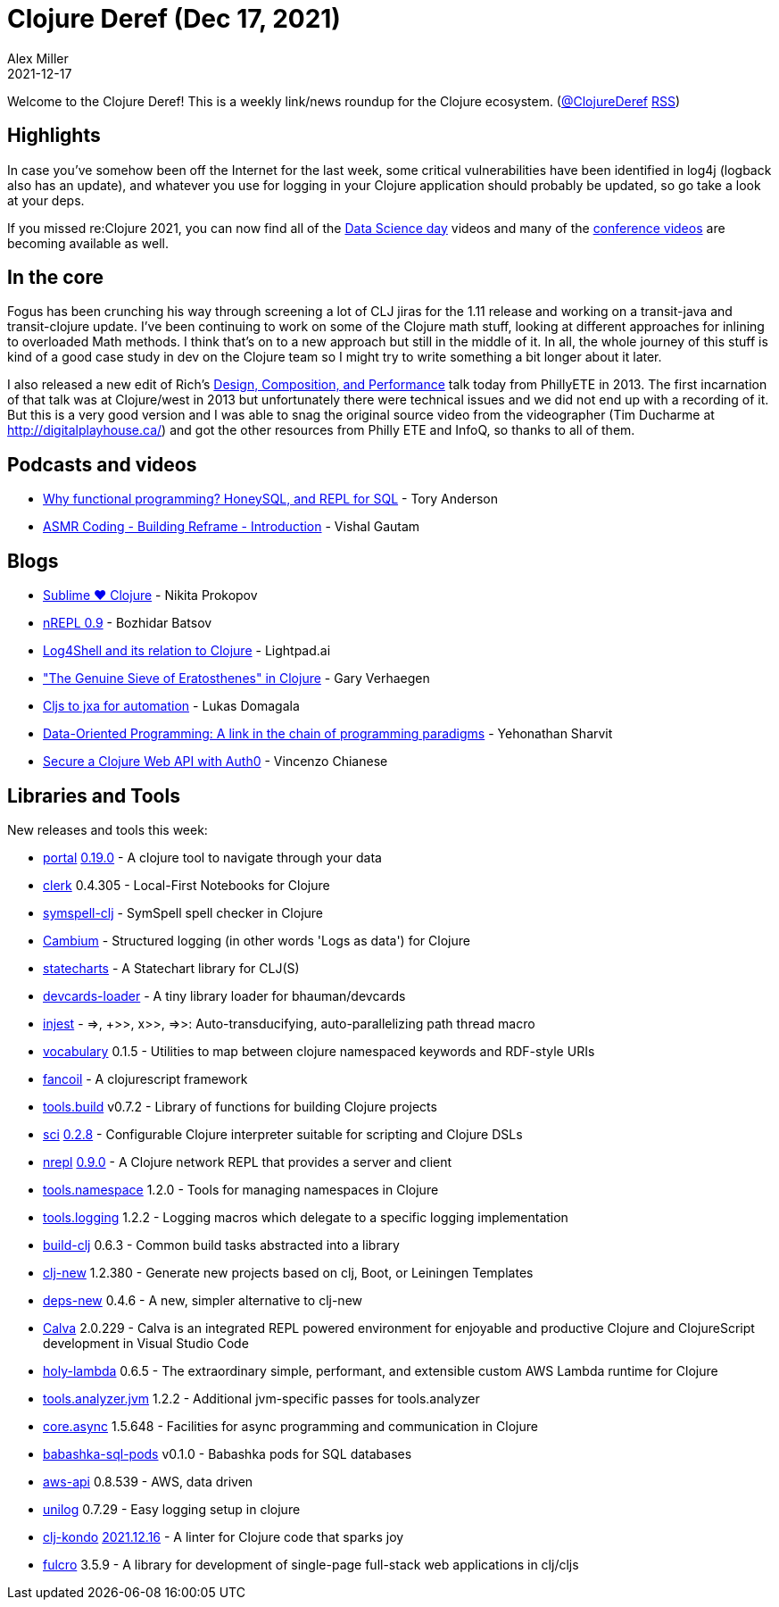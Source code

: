 = Clojure Deref (Dec 17, 2021)
Alex Miller
2021-12-17
:jbake-type: post

ifdef::env-github,env-browser[:outfilesuffix: .adoc]

Welcome to the Clojure Deref! This is a weekly link/news roundup for the Clojure ecosystem. (https://twitter.com/ClojureDeref[@ClojureDeref] https://clojure.org/feed.xml[RSS])

== Highlights

In case you've somehow been off the Internet for the last week, some critical vulnerabilities have been identified in log4j (logback also has an update), and whatever you use for logging in your Clojure application should probably be updated, so go take a look at your deps.

If you missed re:Clojure 2021, you can now find all of the https://www.youtube.com/playlist?list=PLtw0bWXdq7pNyb2NojSGBnCARRuvLxsAc[Data Science day] videos and many of the https://www.youtube.com/playlist?list=PLtw0bWXdq7pNzQE0wqvCSovFSNgrn4PLK[conference videos] are becoming available as well.

== In the core

Fogus has been crunching his way through screening a lot of CLJ jiras for the 1.11 release and working on a transit-java and transit-clojure update. I've been continuing to work on some of the Clojure math stuff, looking at different approaches for inlining to overloaded Math methods. I think that's on to a new approach but still in the middle of it. In all, the whole journey of this stuff is kind of a good case study in dev on the Clojure team so I might try to write something a bit longer about it later.

I also released a new edit of Rich's https://www.youtube.com/watch?v=QCwqnjxqfmY[Design, Composition, and Performance] talk today from PhillyETE in 2013. The first incarnation of that talk was at Clojure/west in 2013 but unfortunately there were technical issues and we did not end up with a recording of it. But this is a very good version and I was able to snag the original source video from the videographer (Tim Ducharme at http://digitalplayhouse.ca/) and got the other resources from Philly ETE and InfoQ, so thanks to all of them.

== Podcasts and videos

* https://www.youtube.com/watch?v=E-ofhmwI85A[Why functional programming? HoneySQL, and REPL for SQL] - Tory Anderson
* https://www.youtube.com/watch?v=JRV6R2lSenU[ASMR Coding - Building Reframe - Introduction] - Vishal Gautam

== Blogs

* https://tonsky.me/blog/sublime-clojure/[Sublime ❤︎ Clojure] - Nikita Prokopov
* https://metaredux.com/posts/2021/12/12/nrepl-0-9.html[nREPL 0.9] - Bozhidar Batsov
* https://lightpad.ai/w/blog/500625400[Log4Shell and its relation to Clojure] - Lightpad.ai
* https://cuddly-octo-palm-tree.com/posts/2021-12-05-sieve/["The Genuine Sieve of Eratosthenes" in Clojure] - Gary Verhaegen
* https://lukas-domagala.de/blog/cljs-to-jxa-for-automation.html[Cljs to jxa for automation] - Lukas Domagala
* https://blog.klipse.tech/databook/2021/12/10/dop-link.html[Data-Oriented Programming: A link in the chain of programming paradigms] - Yehonathan Sharvit
* https://auth0.com/blog/secure-a-clojure-web-api-with-auth0/[Secure a Clojure Web API with Auth0] - Vincenzo Chianese

== Libraries and Tools

New releases and tools this week:

* https://github.com/djblue/portal[portal] https://github.com/djblue/portal/releases/tag/0.19.0[0.19.0] - A clojure tool to navigate through your data
* https://github.com/nextjournal/clerk[clerk] 0.4.305 - Local-First Notebooks for Clojure
* https://github.com/juji-io/symspell-clj[symspell-clj]  - SymSpell spell checker in Clojure
* https://cambium-clojure.github.io/[Cambium]  - Structured logging (in other words 'Logs as data') for Clojure
* https://github.com/fulcrologic/statecharts[statecharts]  - A Statechart library for CLJ(S)
* https://github.com/ikappaki/devcards-loader[devcards-loader]  - A tiny library loader for bhauman/devcards
* https://github.com/johnmn3/injest[injest]  - =>, +>>, x>>, =>>: Auto-transducifying, auto-parallelizing path thread macro
* https://github.com/ont-app/vocabulary[vocabulary] 0.1.5 - Utilities to map between clojure namespaced keywords and RDF-style URIs
* https://github.com/itarck/fancoil[fancoil]  - A clojurescript framework
* https://github.com/clojure/tools.build[tools.build] v0.7.2 - Library of functions for building Clojure projects
* https://github.com/babashka/sci[sci] https://github.com/babashka/sci/blob/master/CHANGELOG.md#v028[0.2.8] - Configurable Clojure interpreter suitable for scripting and Clojure DSLs
* https://github.com/nrepl/nrepl[nrepl] https://github.com/nrepl/nrepl/releases/tag/0.9.0[0.9.0] - A Clojure network REPL that provides a server and client
* https://github.com/clojure/tools.namespace[tools.namespace] 1.2.0 - Tools for managing namespaces in Clojure
* https://github.com/clojure/tools.logging[tools.logging] 1.2.2 - Logging macros which delegate to a specific logging implementation
* https://github.com/seancorfield/build-clj[build-clj] 0.6.3 - Common build tasks abstracted into a library
* https://github.com/seancorfield/clj-new[clj-new] 1.2.380 - Generate new projects based on clj, Boot, or Leiningen Templates
* https://github.com/seancorfield/deps-new[deps-new] 0.4.6 - A new, simpler alternative to clj-new
* https://calva.io[Calva] 2.0.229 - Calva is an integrated REPL powered environment for enjoyable and productive Clojure and ClojureScript development in Visual Studio Code
* https://github.com/FieryCod/holy-lambda[holy-lambda] 0.6.5 - The extraordinary simple, performant, and extensible custom AWS Lambda runtime for Clojure
* https://github.com/clojure/tools.analyzer.jvm[tools.analyzer.jvm] 1.2.2 - Additional jvm-specific passes for tools.analyzer 
* https://github.com/clojure/core.async[core.async] 1.5.648 - Facilities for async programming and communication in Clojure
* https://github.com/babashka/babashka-sql-pods[babashka-sql-pods] v0.1.0 - Babashka pods for SQL databases
* https://github.com/cognitect-labs/aws-api[aws-api] 0.8.539 - AWS, data driven
* https://github.com/pyr/unilog[unilog] 0.7.29 - Easy logging setup in clojure
* https://github.com/clj-kondo/clj-kondo[clj-kondo] https://github.com/clj-kondo/clj-kondo/releases/tag/v2021.12.16[2021.12.16] - A linter for Clojure code that sparks joy
* https://github.com/fulcrologic/fulcro[fulcro] 3.5.9 - A library for development of single-page full-stack web applications in clj/cljs